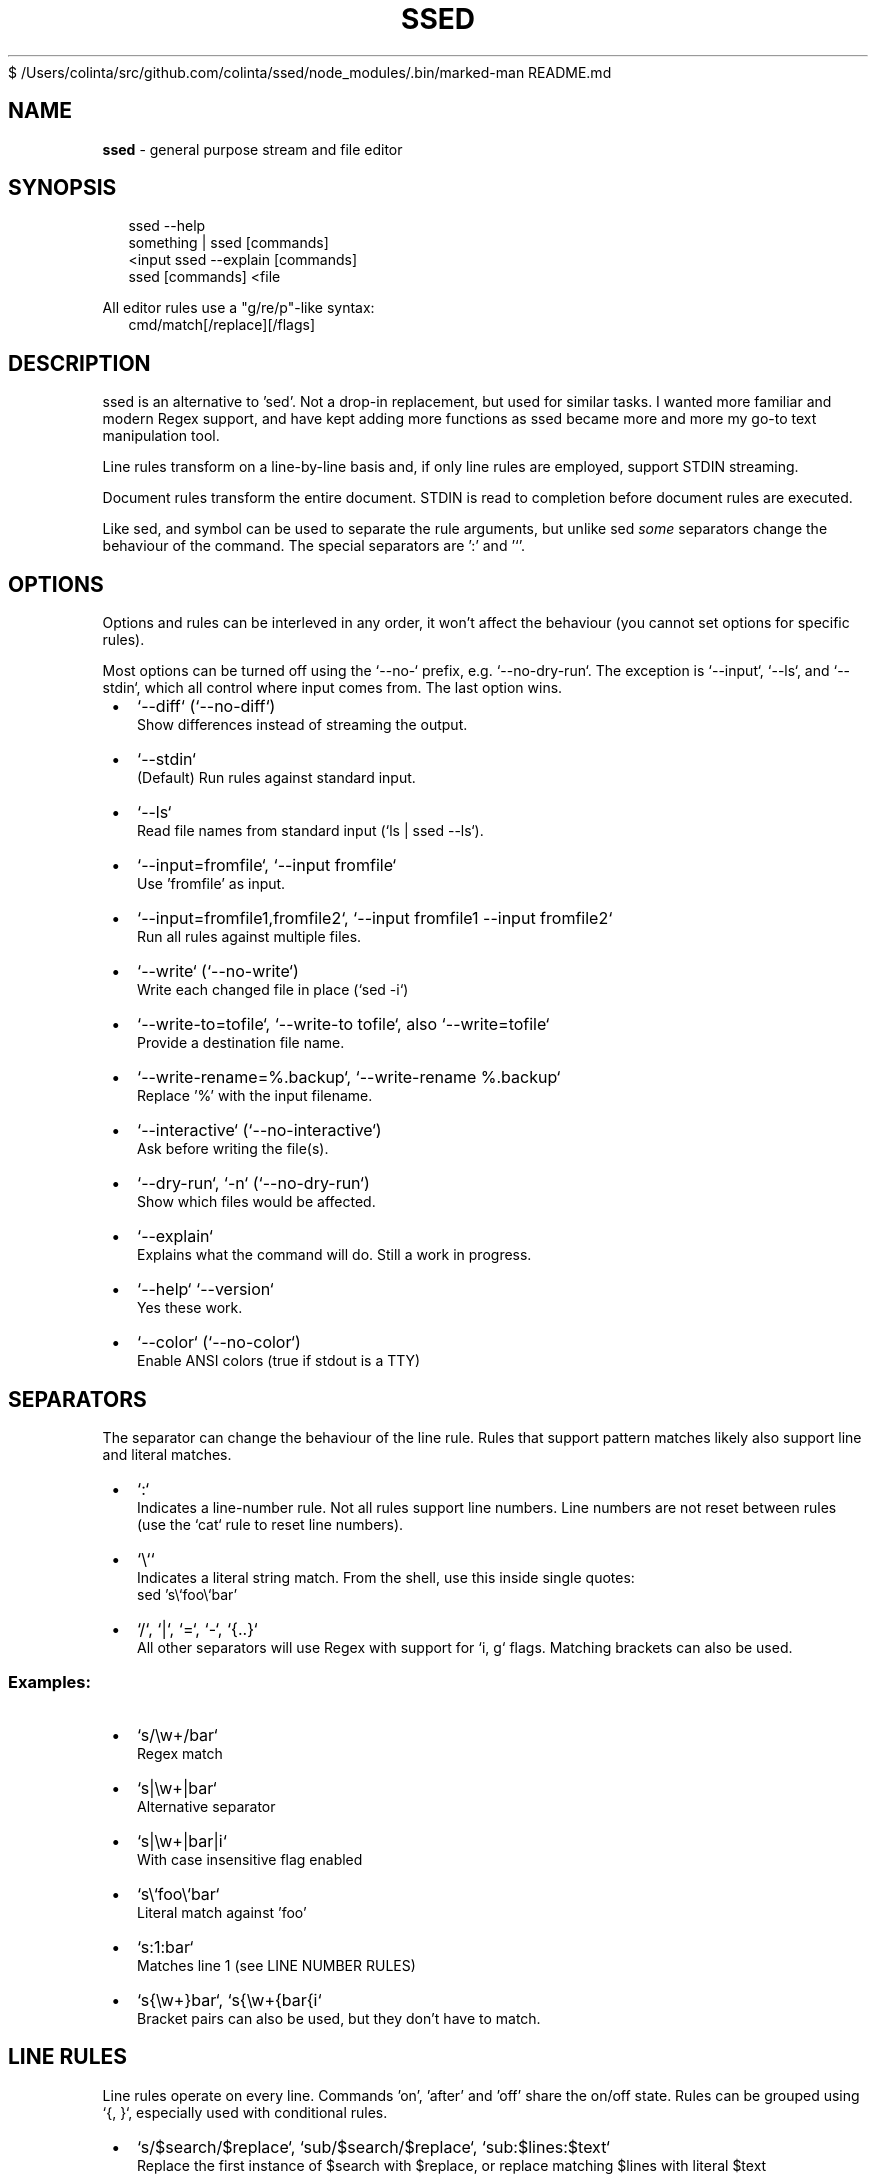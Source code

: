 $ /Users/colinta/src/github.com/colinta/ssed/node_modules/.bin/marked-man README.md
.TH "SSED" "1" "November 2024" "1.5.0"
.SH "NAME"
\fBssed\fR \- general purpose stream and file editor
.SH SYNOPSIS
.RS 2
.nf
ssed \-\-help
something | ssed [commands]
<input ssed \-\-explain [commands]
ssed [commands] <file
.fi
.RE
.P
All editor rules use a "g/re/p"\-like syntax:
.RS 2
.nf
cmd/match[/replace][/flags]
.fi
.RE
.SH DESCRIPTION
.P
ssed is an alternative to 'sed'\. Not a drop\-in replacement, but used for similar tasks\. I wanted more familiar and modern Regex support, and have kept adding more functions as ssed became more and more my go\-to text manipulation tool\.
.P
Line rules transform on a line\-by\-line basis and, if only line rules are employed, support STDIN streaming\.
.P
Document rules transform the entire document\. STDIN is read to completion before document rules are executed\.
.P
Like sed, and symbol can be used to separate the rule arguments, but unlike sed \fIsome\fR separators change the behaviour of the command\. The special separators are ':' and '`\|'\.
.SH OPTIONS
.P
Options and rules can be interleved in any order, it won't affect the behaviour (you cannot set options for specific rules)\.
.P
Most options can be turned off using the `\-\-no\-` prefix, e\.g\. `\-\-no\-dry\-run`\|\. The exception is `\-\-input`, `\-\-ls`, and `\-\-stdin`, which all control where input comes from\. The last option wins\.

.RS 1
.IP \(bu 2
`\-\-diff` (`\-\-no\-diff`)
.br
Show differences instead of streaming the output\.
.IP \(bu 2
`\-\-stdin`
.br
(Default) Run rules against standard input\.
.IP \(bu 2
`\-\-ls`
.br
Read file names from standard input (`ls | ssed \-\-ls`)\.
.IP \(bu 2
`\-\-input=fromfile`, `\-\-input fromfile`
.br
Use 'fromfile' as input\.
.IP \(bu 2
`\-\-input=fromfile1,fromfile2`, `\-\-input fromfile1 \-\-input fromfile2`
.br
Run all rules against multiple files\.
.IP \(bu 2
`\-\-write` (`\-\-no\-write`)
.br
Write each changed file in place (`sed \-i`)
.IP \(bu 2
`\-\-write\-to=tofile`, `\-\-write\-to tofile`, also `\-\-write=tofile`
.br
Provide a destination file name\.
.IP \(bu 2
`\-\-write\-rename=%\.backup`, `\-\-write\-rename %\.backup`
.br
Replace '%' with the input filename\.
.IP \(bu 2
`\-\-interactive` (`\-\-no\-interactive`)
.br
Ask before writing the file(s)\.
.IP \(bu 2
`\-\-dry\-run`, `\-n` (`\-\-no\-dry\-run`)
.br
Show which files would be affected\.
.IP \(bu 2
`\-\-explain`
.br
Explains what the command will do\. Still a work in progress\.
.IP \(bu 2
`\-\-help` `\-\-version`
.br
Yes these work\.
.IP \(bu 2
`\-\-color` (`\-\-no\-color`)
.br
Enable ANSI colors (true if stdout is a TTY)

.RE
.SH SEPARATORS
.P
The separator can change the behaviour of the line rule\. Rules that support pattern matches likely also support line and literal matches\.

.RS 1
.IP \(bu 2
`:`
.br
Indicates a line\-number rule\. Not all rules support line numbers\. Line numbers are not reset between rules (use the `cat` rule to reset line numbers)\.
.IP \(bu 2
`\\``
.br
Indicates a literal string match\. From the shell, use this inside single quotes:
.RS 2
.nf
  sed 's\\`foo\\`bar'
.fi
.RE
.IP \(bu 2
`/`, `|`, `=`, `\-`, `{\.\.}`
.br
All other separators will use Regex with support for `i, g` flags\. Matching brackets can also be used\.

.RE
.SS Examples:

.RS 1
.IP \(bu 2
`s/\\w+/bar`
.br
Regex match
.IP \(bu 2
`s|\\w+|bar`
.br
Alternative separator
.IP \(bu 2
`s|\\w+|bar|i`
.br
With case insensitive flag enabled
.IP \(bu 2
`s\\`foo\\`bar`
.br
Literal match against 'foo'
.IP \(bu 2
`s:1:bar`
.br
Matches line 1 (see LINE NUMBER RULES)
.IP \(bu 2
`s{\\w+}bar`, `s{\\w+{bar{i`
.br
Bracket pairs can also be used, but they don't have to match\.

.RE
.SH LINE RULES
.P
Line rules operate on every line\. Commands 'on', 'after' and 'off' share the on/off state\. Rules can be grouped using `{, }`, especially used with conditional rules\.

.RS 1
.IP \(bu 2
`s/$search/$replace`, `sub/$search/$replace`, `sub:$lines:$text`
.br
Replace the first instance of $search with $replace, or replace matching $lines with literal $text
.IP \(bu 2
`g/$search/$replace`, `gsub/$search/$replace`
.br
Replace every instance of 'search' with 'replace'\. Does not support line numbers\.
.IP \(bu 2
`p/$pattern`, `print/$pattern`, `p:$lines`
.br
Only print lines that match $pattern (or $lines)
.IP \(bu 2
`d/$pattern`, `del/$pattern`, `d:$lines`
.br
Do not print lines that match 'pattern' (or $lines)
.IP \(bu 2
`!p`, `!print` => `del`
.br
Alias for `del` because I find it easier to remember\.
.IP \(bu 2
`t/$pattern`, `take/$pattern`
.br
Only print the matching part of the line, or print the entire line if 'pattern' doesn't match
.IP \(bu 2
`r/$pattern`, `rm/$pattern`
.br
Remove the matching part of the line, or print the entire line if 'pattern' doesn't match
.IP \(bu 2
`1/$pattern`, `2/$pattern`, …
.br
Only print the first (or 2nd, or 3rd, …) group of the match
.IP \(bu 2
`1`, `2`, …
.br
Only print the first (or 2nd, or 3rd, …) "column" (columns are separated by whitespace)
.IP \(bu 2
`prepend/$text`, `prefix/$text`, `append/$text`, `suffix/$text`
.br
Adds text to the beginning (prepend) or end (append) of the line
.IP \(bu 2
`surround/$prefix/$suffix`
.br
Adds text to the beginning \fIand\fR end of the line
.IP \(bu 2
`cols/$pattern/$columns` e\.g\. `cols/,/1,2,3`
.br
Split the line by 'pattern' (default is `/\\s+/`) and print $columns, joined by ' '
.IP \(bu 2
`cols/$pattern/$columns/$joiner`
.br
Same, but columns are joined by $joiner
.IP \(bu 2
`on/$pattern`, `on:$lines`
.br
Start printing on the line where $pattern/$lines is matched\. If no pattern is given, the first line matches\.
.IP \(bu 2
`off/$pattern`, `off:$lines`
.br
Stop printing on the line where $pattern/$lines is matched\. If no pattern is given, the first line matches\.
.IP \(bu 2
`after/$pattern`, `after:$lines`
.br
Start printing on the line \fIafter\fR $pattern/$lines is matched\.
.IP \(bu 2
`toggle/$pattern`, `toggle:$lines`
.br
Turn printing off at the matching line, then off, then on\.\.\.
.IP \(bu 2
`uniq`, `unique`, `uniq/$pattern`
.br
Only print unique lines\. Optionanly, uniqueness can be determined by the matching regex\. The entire line is still printed\.

.RE
.SH DOCUMENT RULES
.P
Document rules operate on the entire document, and so processing will not begin until the entire input is read\. If you are streaming from STDIN, you cannot use document rules with a stream that will never finish (e\.g\. `tail | sed sort` won't work)\.

.RS 1
.IP \(bu 2
`sublines/$pattern/$replace`, `sl/$pattern/$replace`
.br
For every line that matches, insert one line from replace\. Remaining lines will be inserted into the last matched line\. Does not do regex replacement\.
.IP \(bu 2
`sort`, `sort/$pattern`
.br
Sort the lines alphabetically using localeCompare\. If a pattern is provided, the matching part of the line will be used, but the entire line will be printed\.
.IP \(bu 2
`sortn`, `sortn/$pattern`
.br
Sort the lines numerically\. If no pattern is given, it matches the \fIfirst\fR number (ignoring all preceding non\-number characters)\.
.IP \(bu 2
`reverse`
.br
Obvious, I think\.
.IP \(bu 2
`line`, `lines`
.br
Prepend each line with the line number\.
.IP \(bu 2
`begin:$prepend`, `end:$append`, `border:$prepend:$append`
.br
Prepend, append, or surround the document (i\.e\. add header/footer to the document)\. These are named after awk's BEGIN/END commands\.
.IP \(bu 2
`join`, `join/$separator`
.br
Join lines with a space or $separator\.
.IP \(bu 2
`cat`
.br
Print the entire document\. This is useful for resetting line numbers\.

.RE
.SH CONDITIONS
.P
You can apply rules only under certain conditions, e\.g\. 'if/{pattern} {rule}' only runs `rule` only lines that match `pattern`\|\.
.P
You can group rules using `{ rule1 rule2 … }`, and rules can be negated with a preceding '!'\.

.RS 1
.IP \(bu 2
`if/$pattern [rule]`, `if:$lines [rule]`
.br
Only run `rule` if the line matches $pattern/$lines\.
.IP \(bu 2
`!if/$pattern [rule]` `!if:$lines [rule]`
.br
Run `rule` on lines that \fIdon't\fR match $pattern/$lines\.
.IP \(bu 2
`between/$onPattern/$offPattern [rule]`, `between:$onLines:$offLines [rule]`
.br
Starting at $onPattern/$onLines, apply [rule] until $offPattern/$offLines\.
.IP \(bu 2
`!between/$onPattern/$offPattern [rule]`
.br
Run [rule] on all lines that are not between $onPattern/$offPattern\.
.IP \(bu 2
`ifany/$pattern [rule]`
.br
Runs [rule] on \fIall lines\fR if any line matches $pattern\. Supports $lines, which can be used to run [rule] if the document is/isn't a minimum length\.
.IP \(bu 2
`ifnone/$pattern [rule]`, `!ifany/$pattern [rule]`
.br
Runs [rule] on \fIall lines\fR as long as \fIno lines\fR match $pattern\.

.RE
.SS Example
.RS 2
.nf
ssed 'if/(first\-name|last\-name):' { s/colin/REDACTED\-FIRST/i s/gray/REDACTED\-LAST/i }
.fi
.RE
.P
This rule will only run on lines that include 'first\-name:' or 'last\-name:'\. On only those lines, it will replace 'colin'/'gray' with 'REDACTED\-FIRST'/'REDACTED\-LAST'\.
.SH LINE NUMBER RULES
.P
Using the special delimiter ':' you can apply most rules on line numbers instead of line content\. In the case of the 'sub' command, the entire line will be replaced with the literal text\.
.P
Not all rules support this feature, but typically any rule that \fIcould\fR support it, \fIdoes\fR
.SS Example

.RS 1
.IP \(bu 2
`s:1:replace`
.br
Replaces line 1 with the word "replace"
.IP \(bu 2
`p:1`
.br
Only print line 1

.RE
.P
Line numbers can be expressed as a single number, a range, an open range, a modulo operation (with offset), and a comma\-separated list of line rules\.

.RS 1
.IP \(bu 2
`p:1`
.br
Only matches the line number (only matches line 1)
.IP \(bu 2
`p:%2`
.br
Matches lines that are modulo\-N (even lines)
.IP \(bu 2
`p:%2\-1`
.br
Matches lines that are modulo\-N minus Y (odd lines)
.IP \(bu 2
`p:1,3,5`
.br
Matches the listed line numbers (and only these)
.IP \(bu 2
`p:1\-5`
.br
Matches the range of number, inclusive (1,2,3,4,5)
.IP \(bu 2
`p:9\-`
.br
Matches the line number and all subsequent lines (lines 9 and onward)
.IP \(bu 2
`p:\-9`
.br
Matches lines up to and including the line number (lines 1\-9)
.IP \(bu 2
`p:1\-5,10\-15,20,30+`
.br
Line rules can be mixed and matched

.RE


